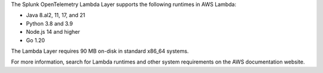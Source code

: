 The Splunk OpenTelemetry Lambda Layer supports the following runtimes in AWS Lambda:

- Java 8.al2, 11, 17, and 21
- Python 3.8 and 3.9
- Node.js 14 and higher
- Go 1.20

The Lambda Layer requires 90 MB on-disk in standard x86_64 systems.

For more information, search for Lambda runtimes and other system requirements on the AWS documentation website.

